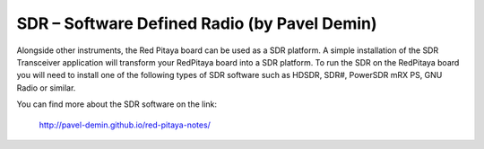 *********************************************
SDR – Software Defined Radio (by Pavel Demin)
*********************************************

Alongside other instruments, the Red Pitaya board can be used as a SDR platform. A
simple installation of the SDR Transceiver application will transform your RedPitaya
board into a SDR platform. To run the SDR on the RedPitaya board you will need to
install one of the following types of SDR software such as HDSDR, SDR#, PowerSDR
mRX PS, GNU Radio or similar.

You can find more about the SDR software on the link:

   http://pavel-demin.github.io/red-pitaya-notes/